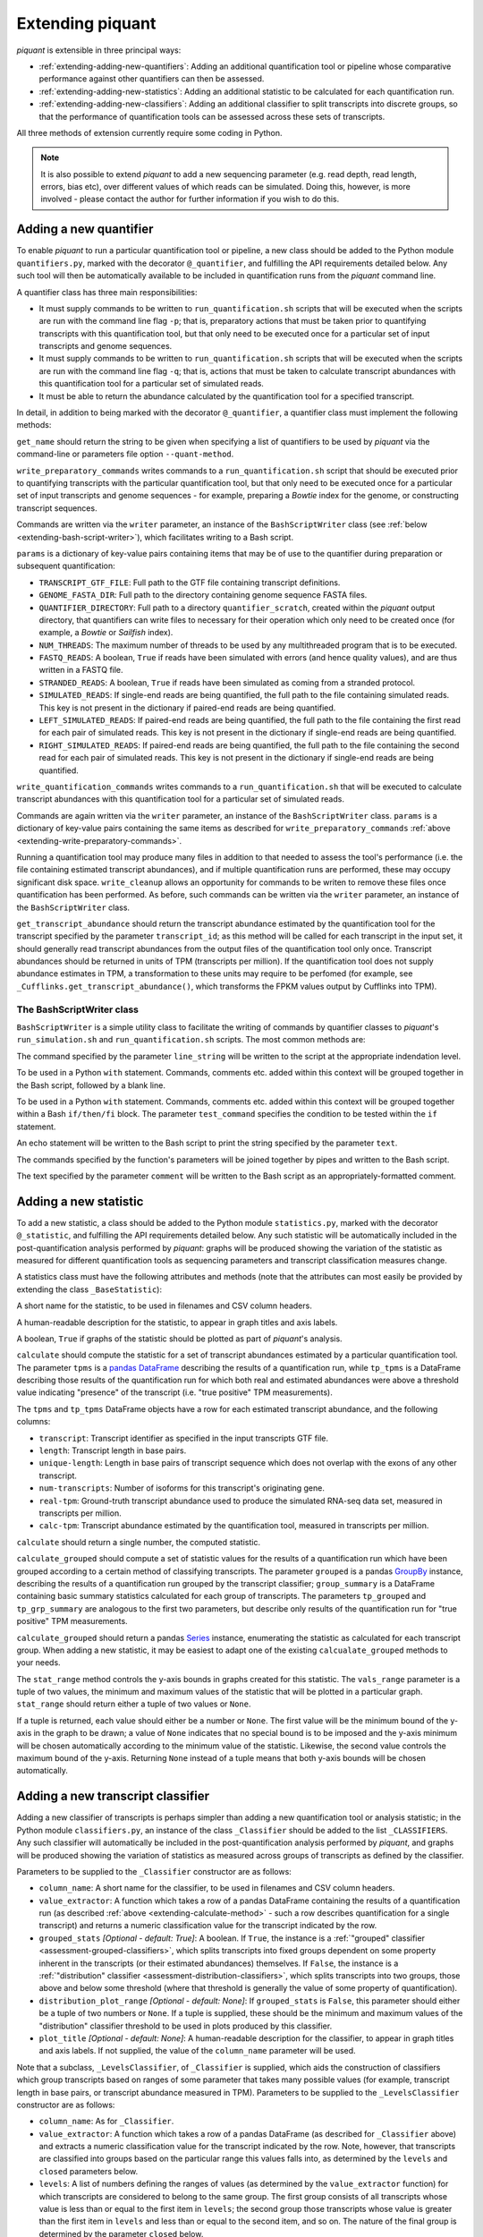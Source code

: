 Extending piquant
=================

*piquant* is extensible in three principal ways:

* :ref:`extending-adding-new-quantifiers`: Adding an additional quantification tool or pipeline whose comparative performance against other quantifiers can then be assessed.
* :ref:`extending-adding-new-statistics`: Adding an additional statistic to be calculated for each quantification run.
* :ref:`extending-adding-new-classifiers`: Adding an additional classifier to split transcripts into discrete groups, so that the performance of quantification tools can be assessed across these sets of transcripts.

All three methods of extension currently require some coding in Python.

.. note::  It is also possible to extend *piquant* to add a new sequencing parameter (e.g. read depth, read length, errors, bias etc), over different values of which reads can be simulated. Doing this, however, is more involved - please contact the author for further information if you wish to do this.

.. _extending-adding-new-quantifiers:

Adding a new quantifier
-----------------------

To enable *piquant* to run a particular quantification tool or pipeline, a new class should be added to the Python module ``quantifiers.py``, marked with the decorator ``@_quantifier``, and fulfilling the API requirements detailed below. Any such tool will then be automatically available to be included in quantification runs from the *piquant* command line.

A quantifier class has three main responsibilities:

* It must supply commands to be written to ``run_quantification.sh`` scripts that will be executed when the scripts are run with the command line flag ``-p``; that is, preparatory actions that must be taken prior to quantifying transcripts with this quantification tool, but that only need to be executed once for a particular set of input transcripts and genome sequences.
* It must supply commands to be written to ``run_quantification.sh`` scripts that will be executed when the scripts are run with the command line flag ``-q``; that is, actions that must be taken to calculate transcript abundances with this quantification tool for a particular set of simulated reads.
* It must be able to return the abundance calculated by the quantification tool for a specified transcript.

In detail, in addition to being marked with the decorator ``@_quantifier``, a quantifier class must implement the following methods:

.. py:method:: get_name()

``get_name`` should return the string to be given when specifying a list of quantifiers to be used by *piquant* via the command-line or parameters file option ``--quant-method``.

.. _extending-write-preparatory-commands:

.. py:method:: write_preparatory_commands(writer, params)

``write_preparatory_commands`` writes commands to a ``run_quantification.sh`` script that should be executed prior to quantifying transcripts with the particular quantification tool, but that only need to be executed once for a particular set of input transcripts and genome sequences - for example, preparing a *Bowtie* index for the genome, or constructing transcript sequences.

Commands are written via the ``writer`` parameter, an instance of the ``BashScriptWriter`` class (see :ref:`below <extending-bash-script-writer>`), which facilitates writing to a Bash script.

``params`` is a dictionary of key-value pairs containing items that may be of use to the quantifier during preparation or subsequent quantification:

* ``TRANSCRIPT_GTF_FILE``: Full path to the GTF file containing transcript definitions.
* ``GENOME_FASTA_DIR``: Full path to the directory containing genome sequence FASTA files.
* ``QUANTIFIER_DIRECTORY``: Full path to a directory ``quantifier_scratch``, created within the *piquant* output directory, that quantifiers can write files to necessary for their operation which only need to be created once (for example, a *Bowtie* or *Sailfish* index).
* ``NUM_THREADS``: The maximum number of threads to be used by any multithreaded program that is to be executed.
* ``FASTQ_READS``: A boolean, ``True`` if reads have been simulated with errors (and hence quality values), and are thus written in a FASTQ file.
* ``STRANDED_READS``: A boolean, ``True`` if reads have been simulated as coming from a stranded protocol.
* ``SIMULATED_READS``: If single-end reads are being quantified, the full path to the file containing simulated reads. This key is not present in the dictionary if paired-end reads are being quantified.
* ``LEFT_SIMULATED_READS``: If paired-end reads are being quantified, the full path to the file containing the first read for each pair of simulated reads. This key is not present in the dictionary if single-end reads are being quantified.
* ``RIGHT_SIMULATED_READS``: If paired-end reads are being quantified, the full path to the file containing the second read for each pair of simulated reads. This key is not present in the dictionary if single-end reads are being quantified.

.. py:method:: write_quantification_commands(writer, params)

``write_quantification_commands`` writes commands to a ``run_quantification.sh`` that will be executed to calculate transcript abundances with this quantification tool for a particular set of simulated reads.

Commands are again written via the ``writer`` parameter, an instance of the ``BashScriptWriter`` class. ``params`` is a dictionary of key-value pairs containing the same items as described for ``write_preparatory_commands`` :ref:`above <extending-write-preparatory-commands>`.

.. py:method:: write_cleanup(writer)

Running a quantification tool may produce many files in addition to that needed to assess the tool's performance (i.e. the file containing estimated transcript abundances), and if multiple quantification runs are performed, these may occupy significant disk space. ``write_cleanup`` allows an opportunity for commands to be writen to remove these files once quantification has been performed. As before, such commands can be written via the ``writer`` parameter, an instance of the ``BashScriptWriter`` class.

.. py:method:: get_transcript_abundance(transcript_id)

``get_transcript_abundance`` should return the transcript abundance estimated by the quantification tool for the transcript specified by the parameter ``transcript_id``; as this method will be called for each transcript in the input set, it should generally read transcript abundances from the output files of the quantification tool only once. Transcript abundances should be returned in units of TPM (transcripts per million). If the quantification tool does not supply abundance estimates in TPM, a transformation to these units may require to be perfomed (for example, see ``_Cufflinks.get_transcript_abundance()``, which transforms the FPKM values output by Cufflinks into TPM).

.. _extending-bash-script-writer:

The BashScriptWriter class
^^^^^^^^^^^^^^^^^^^^^^^^^^

``BashScriptWriter`` is a simple utility class to facilitate the writing of commands by quantifier classes to *piquant*'s ``run_simulation.sh`` and ``run_quantification.sh`` scripts. The most common methods are:

.. py:method:: add_line(line_string)

The command specified by the parameter ``line_string`` will be written to the script at the appropriate indendation level.

.. py:method:: section()

To be used in a Python ``with`` statement. Commands, comments etc. added within this context will be grouped together in the Bash script, followed by a blank line.

.. py:method:: if_block(test_command)

To be used in a Python ``with`` statement. Commands, comments etc. added within this context will be grouped together within a Bash ``if/then/fi`` block. The parameter ``test_command`` specifies the condition to be tested within the ``if`` statement.

.. py:method:: add_echo(text)

An echo statement will be written to the Bash script to print the string specified by the parameter ``text``.

.. py:method:: add_pipe([pipe_commands])

The commands specified by the function's parameters will be joined together by pipes and written to the Bash script.

.. py:method:: add_comment(comment)

The text specified by the parameter ``comment`` will be written to the Bash script as an appropriately-formatted comment.

.. _extending-adding-new-statistics:

Adding a new statistic
----------------------

To add a new statistic, a class should be added to the Python module ``statistics.py``, marked with the decorator ``@_statistic``, and fulfilling the API requirements detailed below. Any such statistic will be automatically included in the post-quantification analysis performed by *piquant*: graphs will be produced showing the variation of the statistic as measured for different quantification tools as sequencing parameters and transcript classification measures change.

A statistics class must have the following attributes and methods (note that the attributes can most easily be provided by extending the class ``_BaseStatistic``):

.. py:attribute:: name

A short name for the statistic, to be used in filenames and CSV column headers.

.. py:attribute:: title

A human-readable description for the statistic, to appear in graph titles and axis labels.

.. py:attribute:: graphable

A boolean, ``True`` if graphs of the statistic should be plotted as part of *piquant*'s analysis.

.. _extending-calculate-method:

.. py:method:: calculate(tpms, tp_tpms)

``calculate`` should compute the statistic for a set of transcript abundances estimated by a particular quantification tool. The parameter ``tpms`` is a `pandas <http://pandas.pydata.org>`_ `DataFrame <http://pandas.pydata.org/pandas-docs/stable/generated/pandas.DataFrame.html?highlight=dataframe#pandas.DataFrame>`_ describing the results of a quantification run, while ``tp_tpms`` is a DataFrame describing those results of the quantification run for which both real and estimated abundances were above a threshold value indicating "presence" of the transcript (i.e. "true positive" TPM measurements).

The ``tpms`` and ``tp_tpms`` DataFrame objects have a row for each estimated transcript abundance, and the following columns:

* ``transcript``: Transcript identifier as specified in the input transcripts GTF file.
* ``length``: Transcript length in base pairs.
* ``unique-length``: Length in base pairs of transcript sequence which does not overlap with the exons of any other transcript.
* ``num-transcripts``: Number of isoforms for this transcript's originating gene.
* ``real-tpm``: Ground-truth transcript abundance used to produce the simulated RNA-seq data set, measured in transcripts per million.
* ``calc-tpm``: Transcript abundance estimated by the quantification tool, measured in transcripts per million.

``calculate`` should return a single number, the computed statistic.

.. py:method:: calculate_grouped(grouped, grp_summary, tp_grouped, tp_grp_summary)

``calculate_grouped`` should compute a set of statistic values for the results of a quantification run which have been grouped according to a certain method of classifying transcripts. The parameter ``grouped`` is a pandas `GroupBy <http://pandas.pydata.org/pandas-docs/stable/groupby.html>`_ instance, describing the results of a quantification run grouped by the transcript classifier; ``group_summary`` is a DataFrame containing basic summary statistics calculated for each group of transcripts. The parameters ``tp_grouped`` and ``tp_grp_summary`` are analogous to the first two parameters, but describe only results of the quantification run for "true positive" TPM measurements.

``calculate_grouped`` should return a pandas `Series <http://pandas.pydata.org/pandas-docs/stable/generated/pandas.Series.html>`_ instance, enumerating the statistic as calculated for each transcript group. When adding a new statistic, it may be easiest to adapt one of the existing ``calcualate_grouped`` methods to your needs.

.. py:method:: stat_range(vals_range):

The ``stat_range`` method controls the y-axis bounds in graphs created for this statistic. The ``vals_range`` parameter is a tuple of two values, the minimum and maximum values of the statistic that will be plotted in a particular graph. ``stat_range`` should return either a tuple of two values or ``None``. 

If a tuple is returned, each value should either be a number or ``None``. The first value will be the minimum bound of the y-axis in the graph to be drawn; a value of ``None`` indicates that no special bound is to be imposed and the y-axis minimum will be chosen automatically according to the minimum value of the statistic. Likewise, the second value controls the maximum bound of the y-axis. Returning ``None`` instead of a tuple means that both y-axis bounds will be chosen automatically.

.. _extending-adding-new-classifiers:

Adding a new transcript classifier
----------------------------------

Adding a new classifier of transcripts is perhaps simpler than adding a new quantification tool or analysis statistic; in the Python module ``classifiers.py``, an instance of the class ``_Classifier`` should be added to the list ``_CLASSIFIERS``. Any such classifier will automatically be included in the post-quantification analysis performed by *piquant*, and graphs will be produced showing the variation of statistics as measured across groups of transcripts as defined by the classifier.

Parameters to be supplied to the ``_Classifier`` constructor are as follows:

* ``column_name``: A short name for the classifier, to be used in filenames and CSV column headers.
* ``value_extractor``: A function which takes a row of a pandas DataFrame containing the results of a quantification run (as described :ref:`above <extending-calculate-method>` - such a row describes quantification for a single transcript) and returns a numeric classification value for the transcript indicated by the row.
* ``grouped_stats`` *[Optional - default: True]*: A boolean. If ``True``, the instance is a :ref:`"grouped" classifier <assessment-grouped-classifiers>`, which splits transcripts into fixed groups dependent on some property inherent in the transcripts (or their estimated abundances) themselves. If ``False``, the instance is a :ref:`"distribution" classifier <assessment-distribution-classifiers>`, which splits transcripts into two groups, those above and below some threshold (where that threshold is generally the value of some property of quantification).
* ``distribution_plot_range`` *[Optional - default: None]*: If ``grouped_stats`` is ``False``, this parameter should either be a tuple of two numbers or ``None``. If a tuple is supplied, these should be the minimum and maximum values of the "distribution" classifier threshold to be used in plots produced by this classifier.
* ``plot_title`` *[Optional - default: None]*: A human-readable description for the classifier, to appear in graph titles and axis labels. If not supplied, the value of the ``column_name`` parameter will be used.

Note that a subclass, ``_LevelsClassifier``, of ``_Classifier`` is supplied, which aids the construction of classifiers which group transcripts based on ranges of some parameter that takes many possible values (for example, transcript length in base pairs, or transcript abundance measured in TPM). Parameters to be supplied to the ``_LevelsClassifier`` constructor are as follows:

* ``column_name``: As for ``_Classifier``.
* ``value_extractor``: A function which takes a row of a pandas DataFrame (as described for ``_Classifier`` above) and extracts a numeric classification value for the transcript indicated by the row. Note, however, that transcripts are classified into groups based on the particular range this values falls into, as determined by the ``levels`` and ``closed`` parameters below.
* ``levels``: A list of numbers defining the ranges of values (as determined by the ``value_extractor`` function) for which transcripts are considered to belong to the same group. The first group consists of all transcripts whose value is less than or equal to the first item in ``levels``; the second group those transcripts whose value is greater than the first item in ``levels`` and less than or equal to the second item, and so on. The nature of the final group is determined by the parameter ``closed`` below.
* ``closed`` *[Optional - default: False]*: A boolean. If ``False``, the final group for the classifier consists of all transcripts whose value (as determined by the ``value_extractor`` function) is greater than or equal to the last item in ``levels``. If ``True``, there is no such open range: the final group consists of all transcripts whose value is greater than or equal to the last but one item in ``levels``, and less than or equal to the last item.
* ``plot_title`` *[Optional - default: None]*: As for ``_Classifier``.
